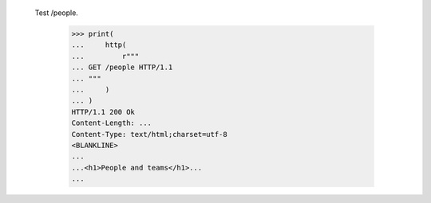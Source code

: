 
  Test /people.

    >>> print(
    ...     http(
    ...         r"""
    ... GET /people HTTP/1.1
    ... """
    ...     )
    ... )
    HTTP/1.1 200 Ok
    Content-Length: ...
    Content-Type: text/html;charset=utf-8
    <BLANKLINE>
    ...
    ...<h1>People and teams</h1>...
    ...

